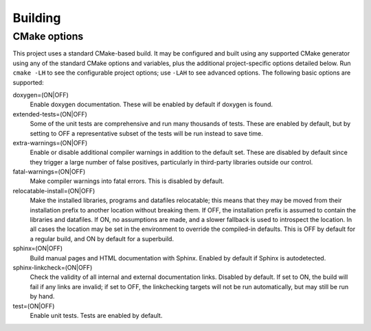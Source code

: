 Building
========

CMake options
-------------

This project uses a standard CMake-based build.  It may be configured
and built using any supported CMake generator using any of the
standard CMake options and variables, plus the additional
project-specific options detailed below.  Run ``cmake -LH`` to see the
configurable project options; use ``-LAH`` to see advanced options.
The following basic options are supported:

doxygen=(ON|OFF)
  Enable doxygen documentation.  These will be enabled by default if
  doxygen is found.
extended-tests=(ON|OFF)
  Some of the unit tests are comprehensive and run many thousands of
  tests.  These are enabled by default, but by setting to OFF a
  representative subset of the tests will be run instead to save time.
extra-warnings=(ON|OFF)
  Enable or disable additional compiler warnings in addition to the
  default set.  These are disabled by default since they trigger a large
  number of false positives, particularly in third-party libraries
  outside our control.
fatal-warnings=(ON|OFF)
  Make compiler warnings into fatal errors.  This is disabled by
  default.
relocatable-install=(ON|OFF)
  Make the installed libraries, programs and datafiles relocatable;
  this means that they may be moved from their installation prefix to
  another location without breaking them.  If OFF, the installation
  prefix is assumed to contain the libraries and datafiles.  If ON, no
  assumptions are made, and a slower fallback is used to introspect
  the location.  In all cases the location may be set in the
  environment to override the compiled-in defaults.  This is OFF by
  default for a regular build, and ON by default for a superbuild.
sphinx=(ON|OFF)
  Build manual pages and HTML documentation with Sphinx.  Enabled by
  default if Sphinx is autodetected.
sphinx-linkcheck=(ON|OFF)
  Check the validity of all internal and external documentation links.
  Disabled by default.  If set to ON, the build will fail if any links
  are invalid; if set to OFF, the linkchecking targets will not be run
  automatically, but may still be run by hand.
test=(ON|OFF)
  Enable unit tests.  Tests are enabled by default.

